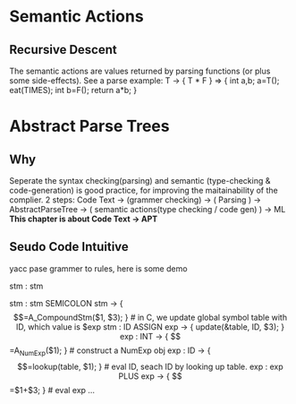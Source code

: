 
* Semantic Actions
** Recursive Descent
   The semantic actions are values returned by parsing functions (or plus some side-effects).
   See a parse example:
     T -> { T * F }  =>
     { int a,b; a=T(); eat(TIMES); int b=F(); return a*b; }


* Abstract Parse Trees
** Why
   Seperate the syntax checking(parsing) and semantic (type-checking & code-generation) is good practice,
   for improving the maitainability of the complier.
   2 steps: 
   Code Text -> (grammer checking) -> ( Parsing ) -> AbstractParseTree -> 
   ( semantic actions(type checking / code gen) ) -> ML
   *This chapter is about Code Text -> APT*

**  Seudo Code Intuitive
   yacc pase grammer to rules, here is some demo
   
   stm : stm
   # we call func A_CompoundStm to build an object of stm
   stm : stm SEMICOLON stm  ->  { $$=A_CompoundStm($1, $3); }
   # in C, we update global symbol table with ID, which value is $exp
   stm : ID ASSIGN exp    ->   { update(&table, ID, $3); }  
   exp : INT  ->  { $$=A_NumExp($1); }  # construct a NumExp obj 
   exp : ID   ->   { $$=lookup(table, $1); }   # eval ID, seach ID by looking up table.
   exp : exp PLUS exp   ->   { $$=$1+$3; }   # eval exp 
   ...

** 


